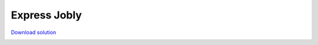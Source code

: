 =============
Express Jobly
=============

`Download solution <../../solution.zip>`_

.. image:: ../meta/db_diag.png
  :width: 75%
  :class: border
